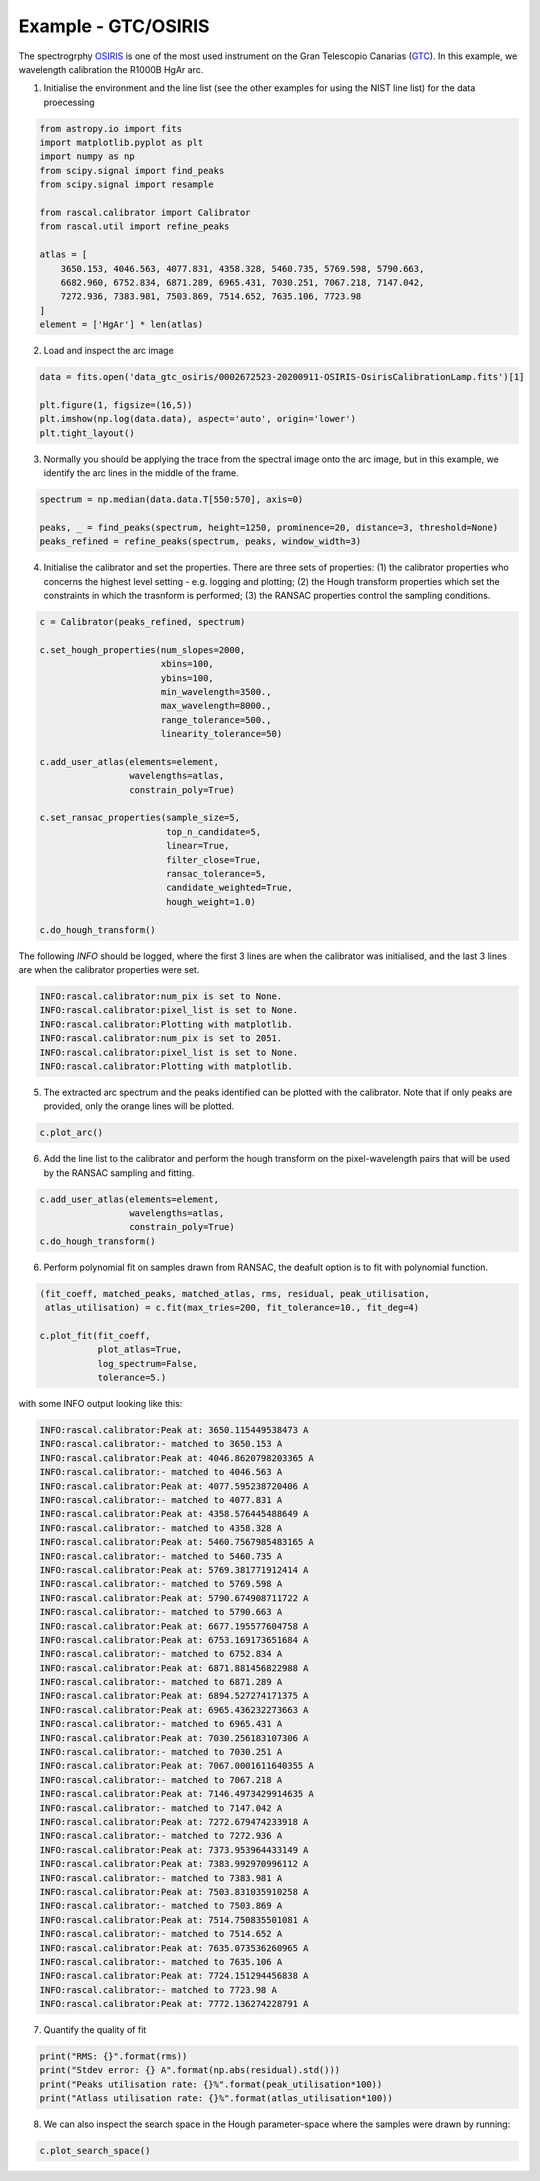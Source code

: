 Example - GTC/OSIRIS
====================

The spectrogrphy `OSIRIS <http://www.gtc.iac.es/instruments/osiris/#Longslit_Spectroscopy>`_ is one of the most used instrument on the Gran Telescopio Canarias (`GTC <(http://www.gtc.iac.es/>`_). In this example, we wavelength calibration the R1000B HgAr arc.

1. Initialise the environment and the line list (see the other examples for using the NIST line list) for the data proecessing

.. code-block:: python

    from astropy.io import fits
    import matplotlib.pyplot as plt
    import numpy as np
    from scipy.signal import find_peaks
    from scipy.signal import resample

    from rascal.calibrator import Calibrator
    from rascal.util import refine_peaks

    atlas = [
        3650.153, 4046.563, 4077.831, 4358.328, 5460.735, 5769.598, 5790.663,
        6682.960, 6752.834, 6871.289, 6965.431, 7030.251, 7067.218, 7147.042,
        7272.936, 7383.981, 7503.869, 7514.652, 7635.106, 7723.98
    ]
    element = ['HgAr'] * len(atlas)

2. Load and inspect the arc image

.. code-block:: python

    data = fits.open('data_gtc_osiris/0002672523-20200911-OSIRIS-OsirisCalibrationLamp.fits')[1]

    plt.figure(1, figsize=(16,5))
    plt.imshow(np.log(data.data), aspect='auto', origin='lower')
    plt.tight_layout()

.. figure:: gtc-osiris-arc-image.png

3. Normally you should be applying the trace from the spectral image onto the arc image, but in this example, we identify the arc lines in the middle of the frame. 

.. code-block:: python

    spectrum = np.median(data.data.T[550:570], axis=0)

    peaks, _ = find_peaks(spectrum, height=1250, prominence=20, distance=3, threshold=None)
    peaks_refined = refine_peaks(spectrum, peaks, window_width=3)

4. Initialise the calibrator and set the properties. There are three sets of properties: (1) the calibrator properties who concerns the highest level setting - e.g. logging and plotting; (2) the Hough transform properties which set the constraints in which the trasnform is performed; (3) the RANSAC properties control the sampling conditions.

.. code-block:: python

    c = Calibrator(peaks_refined, spectrum)

    c.set_hough_properties(num_slopes=2000,
                           xbins=100,
                           ybins=100,
                           min_wavelength=3500.,
                           max_wavelength=8000.,
                           range_tolerance=500.,
                           linearity_tolerance=50)

    c.add_user_atlas(elements=element,
                     wavelengths=atlas,
                     constrain_poly=True)

    c.set_ransac_properties(sample_size=5,
                            top_n_candidate=5,
                            linear=True,
                            filter_close=True,
                            ransac_tolerance=5,
                            candidate_weighted=True,
                            hough_weight=1.0)

    c.do_hough_transform()

The following `INFO` should be logged, where the first 3 lines are when the calibrator was initialised, and the last 3 lines are when the calibrator properties were set.

.. code-block:: python

    INFO:rascal.calibrator:num_pix is set to None.
    INFO:rascal.calibrator:pixel_list is set to None.
    INFO:rascal.calibrator:Plotting with matplotlib.
    INFO:rascal.calibrator:num_pix is set to 2051.
    INFO:rascal.calibrator:pixel_list is set to None.
    INFO:rascal.calibrator:Plotting with matplotlib.

5. The extracted arc spectrum and the peaks identified can be plotted with the calibrator. Note that if only peaks are provided, only the orange lines will be plotted.

.. code-block:: python

    c.plot_arc()

.. figure:: gtc-osiris-arc-spectrum.png

6. Add the line list to the calibrator and perform the hough transform on the pixel-wavelength pairs that will be used by the RANSAC sampling and fitting.

.. code-block:: python

    c.add_user_atlas(elements=element,
                     wavelengths=atlas,
                     constrain_poly=True)
    c.do_hough_transform()

6. Perform polynomial fit on samples drawn from RANSAC, the deafult option is to fit with polynomial function.

.. code-block:: python

    (fit_coeff, matched_peaks, matched_atlas, rms, residual, peak_utilisation,
     atlas_utilisation) = c.fit(max_tries=200, fit_tolerance=10., fit_deg=4)

    c.plot_fit(fit_coeff,
               plot_atlas=True,
               log_spectrum=False,
               tolerance=5.)

.. figure:: gtc-osiris-wavelength-calibration.png

with some INFO output looking like this:

.. code-block:: python

    INFO:rascal.calibrator:Peak at: 3650.115449538473 A
    INFO:rascal.calibrator:- matched to 3650.153 A
    INFO:rascal.calibrator:Peak at: 4046.8620798203365 A
    INFO:rascal.calibrator:- matched to 4046.563 A
    INFO:rascal.calibrator:Peak at: 4077.595238720406 A
    INFO:rascal.calibrator:- matched to 4077.831 A
    INFO:rascal.calibrator:Peak at: 4358.576445488649 A
    INFO:rascal.calibrator:- matched to 4358.328 A
    INFO:rascal.calibrator:Peak at: 5460.7567985483165 A
    INFO:rascal.calibrator:- matched to 5460.735 A
    INFO:rascal.calibrator:Peak at: 5769.381771912414 A
    INFO:rascal.calibrator:- matched to 5769.598 A
    INFO:rascal.calibrator:Peak at: 5790.674908711722 A
    INFO:rascal.calibrator:- matched to 5790.663 A
    INFO:rascal.calibrator:Peak at: 6677.195577604758 A
    INFO:rascal.calibrator:Peak at: 6753.169173651684 A
    INFO:rascal.calibrator:- matched to 6752.834 A
    INFO:rascal.calibrator:Peak at: 6871.881456822988 A
    INFO:rascal.calibrator:- matched to 6871.289 A
    INFO:rascal.calibrator:Peak at: 6894.527274171375 A
    INFO:rascal.calibrator:Peak at: 6965.436232273663 A
    INFO:rascal.calibrator:- matched to 6965.431 A
    INFO:rascal.calibrator:Peak at: 7030.256183107306 A
    INFO:rascal.calibrator:- matched to 7030.251 A
    INFO:rascal.calibrator:Peak at: 7067.0001611640355 A
    INFO:rascal.calibrator:- matched to 7067.218 A
    INFO:rascal.calibrator:Peak at: 7146.4973429914635 A
    INFO:rascal.calibrator:- matched to 7147.042 A
    INFO:rascal.calibrator:Peak at: 7272.679474233918 A
    INFO:rascal.calibrator:- matched to 7272.936 A
    INFO:rascal.calibrator:Peak at: 7373.953964433149 A
    INFO:rascal.calibrator:Peak at: 7383.992970996112 A
    INFO:rascal.calibrator:- matched to 7383.981 A
    INFO:rascal.calibrator:Peak at: 7503.831035910258 A
    INFO:rascal.calibrator:- matched to 7503.869 A
    INFO:rascal.calibrator:Peak at: 7514.750835501081 A
    INFO:rascal.calibrator:- matched to 7514.652 A
    INFO:rascal.calibrator:Peak at: 7635.073536260965 A
    INFO:rascal.calibrator:- matched to 7635.106 A
    INFO:rascal.calibrator:Peak at: 7724.151294456838 A
    INFO:rascal.calibrator:- matched to 7723.98 A
    INFO:rascal.calibrator:Peak at: 7772.136274228791 A

7. Quantify the quality of fit

.. code-block:: python

    print("RMS: {}".format(rms))
    print("Stdev error: {} A".format(np.abs(residual).std()))
    print("Peaks utilisation rate: {}%".format(peak_utilisation*100))
    print("Atlass utilisation rate: {}%".format(atlas_utilisation*100))

8. We can also inspect the search space in the Hough parameter-space where the samples were drawn by running:

.. code-block:: python

    c.plot_search_space()

.. figure:: gtc-osiris-search-space.png
